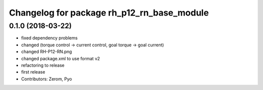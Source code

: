 ^^^^^^^^^^^^^^^^^^^^^^^^^^^^^^^^^^^^^^^^^^^
Changelog for package rh_p12_rn_base_module
^^^^^^^^^^^^^^^^^^^^^^^^^^^^^^^^^^^^^^^^^^^

0.1.0 (2018-03-22)
------------------
* fixed dependency problems
* changed (torque control -> current control, goal torque -> goal current)
* changed RH-P12-RN.png
* changed package.xml to use format v2
* refactoring to release
* first release
* Contributors: Zerom, Pyo
